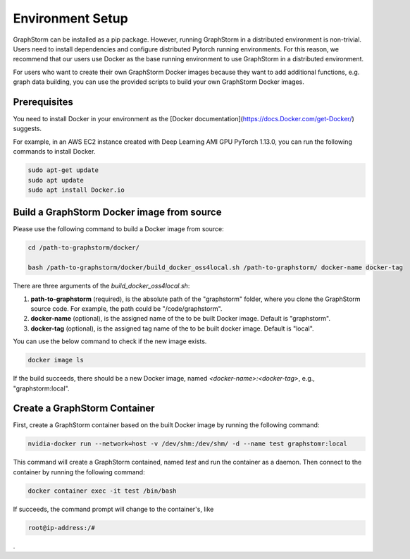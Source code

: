 .. _setup:

Environment Setup
=================

GraphStorm can be installed as a pip package. However, running GraphStorm in a distributed environment is non-trivial.
Users need to install dependencies and configure distributed Pytorch running environments. For this reason, we
recommend that our users use Docker as the base running environment to use GraphStorm in a distributed environment.

For users who want to create their own GraphStorm Docker images because they want to add additional functions,
e.g. graph data building, you can use the provided scripts to build your own GraphStorm Docker images.

Prerequisites
--------------

You need to install Docker in your environment as the [Docker documentation](https://docs.Docker.com/get-Docker/)
suggests.

For example, in an AWS EC2 instance created with Deep Learning AMI GPU PyTorch 1.13.0, you can run
the following commands to install Docker.

.. code-block:: bash

    sudo apt-get update
    sudo apt update
    sudo apt install Docker.io

Build a GraphStorm Docker image from source
--------------------------------------------

Please use the following command to build a Docker image from source:

.. code-block:: bash

    cd /path-to-graphstorm/docker/

    bash /path-to-graphstorm/docker/build_docker_oss4local.sh /path-to-graphstorm/ docker-name docker-tag

There are three arguments of the `build_docker_oss4local.sh`:

1. **path-to-graphstorm** (required), is the absolute path of the "graphstorm" folder, where you clone the GraphStorm source code. For example, the path could be "/code/graphstorm".
2. **docker-name** (optional), is the assigned name of the to be built Docker image. Default is "graphstorm".
3. **docker-tag** (optional), is the assigned tag name of the to be built docker image. Default is "local".

You can use the below command to check if the new image exists.

.. code:: bash

    docker image ls

If the build succeeds, there should be a new Docker image, named *<docker-name>:<docker-tag>*, e.g., "graphstorm:local".


Create a GraphStorm Container
------------------------------

First, create a GraphStorm container based on the built Docker image by running the following command:

.. code:: bash

    nvidia-docker run --network=host -v /dev/shm:/dev/shm/ -d --name test graphstomr:local

This command will create a GraphStorm contained, named *test* and run the container as a daemon. Then connect to the container by running the following command:

.. code:: bash

    docker container exec -it test /bin/bash

If succeeds, the command prompt will change to the container's, like

.. code-block:: console

    root@ip-address:/#

.

